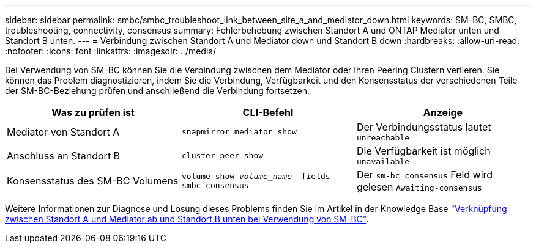 ---
sidebar: sidebar 
permalink: smbc/smbc_troubleshoot_link_between_site_a_and_mediator_down.html 
keywords: SM-BC, SMBC, troubleshooting, connectivity, consensus 
summary: Fehlerbehebung zwischen Standort A und ONTAP Mediator unten und Standort B unten. 
---
= Verbindung zwischen Standort A und Mediator down und Standort B down
:hardbreaks:
:allow-uri-read: 
:nofooter: 
:icons: font
:linkattrs: 
:imagesdir: ../media/


[role="lead"]
Bei Verwendung von SM-BC können Sie die Verbindung zwischen dem Mediator oder Ihren Peering Clustern verlieren. Sie können das Problem diagnostizieren, indem Sie die Verbindung, Verfügbarkeit und den Konsensstatus der verschiedenen Teile der SM-BC-Beziehung prüfen und anschließend die Verbindung fortsetzen.

[cols="3"]
|===
| Was zu prüfen ist | CLI-Befehl | Anzeige 


| Mediator von Standort A | `snapmirror mediator show` | Der Verbindungsstatus lautet `unreachable` 


| Anschluss an Standort B | `cluster peer show` | Die Verfügbarkeit ist möglich `unavailable` 


| Konsensstatus des SM-BC Volumens | `volume show _volume_name_ -fields smbc-consensus` | Der `sm-bc consensus` Feld wird gelesen `Awaiting-consensus` 
|===
Weitere Informationen zur Diagnose und Lösung dieses Problems finden Sie im Artikel in der Knowledge Base link:https://kb.netapp.com/Advice_and_Troubleshooting/Data_Protection_and_Security/SnapMirror/Link_between_Site_A_and_Mediator_down_and_Site_B_down_when_using_SM-BC["Verknüpfung zwischen Standort A und Mediator ab und Standort B unten bei Verwendung von SM-BC"^].
